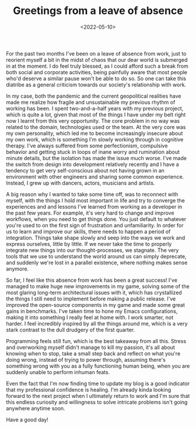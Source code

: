 #+TITLE:Greetings from a leave of absence
#+DATE:<2022-05-10>
#+KEYWORDS: life

For the past two months I've been on a leave of absence from work, just to reorient myself a bit in the midst of chaos that our dear world is submerged in at the moment. I do feel truly blessed, as I could afford such a break from both social and corporate activities, being painfully aware that most people who'd deserve a similar pause won't be able to do so. So one can take this diatribe as a general criticism towards our society's relationship with work.

In my case, both the pandemic and the current geopolitical realities have made me realize how fragile and unsustainable my previous rhythm of working has been. I spent two-and-a-half years with my previous project, which is quite a lot, given that most of the things I have under my belt right now I learnt from this very opportunity. The core problem in no way was related to the domain, technologies used or the team. At the very core was my own personality, which led me to become increasingly insecure about my own work, which is something I'm slowly working through in cognitive therapy. I've always suffered from some perfectionism, compulsive behavior and getting stuck in loops of inane worry and rumination about minute details, but the isolation has made the issue much worse. I've made the switch from design into development relatively recently and I have a tendency to get very self-conscious about not having grown in an environment with other engineers and sharing some common experience. Instead, I grew up with dancers, actors, musicians and artists.

A big reason why I wanted to take some time off, was to reconnect with myself, with the things I hold most important in life and try to converge the experiences and and lessons I've learned from working as a developer in the past few years. For example, it's very hard to change and improve workflows, when you need to get things done. You just default to whatever you're used to on the first sign of frustration and unfamiliarity. In order for us to learn and improve our skills, there needs to happen a period of integration. Things take shape slowly and seep into the ways we work and express ourselves, little by little. If we never take the time to properly integrate new things into our thought-processes, we stagnate. The very tools that we use to understand the world around us can simply deprecate, and suddenly we're lost in a parallel existence, where nothing makes sense anymore.

So far, I feel like this absence from work has been a great success! I've managed to make huge new improvements in my game, solving some of the most glaring long-term architectural issues with it, which has crystallized the things I still need to implement before making a public release. I've improved the open-source components in my game and made some great gains in benchmarks. I've taken time to hone my Emacs configurations, making it into something I really feel at home with. I work smarter, not harder. I feel incredibly inspired by all the things around me, which is a very stark contrast to the dull drudgery of the first quarter. 

Programming feels still fun, which is the best takeaway from all this. Stress and overworking myself didn't manage to kill my passion, it's all about knowing when to stop, take a small step back and reflect on what you're doing wrong, instead of trying to power through, assuming there's something wrong with you as a fully functioning human being, when you are suddenly unable to perform inhuman feats.

Even the fact that I'm now finding time to update my blog is a good indicator that my professional confidence is healing. I'm already kinda looking forward to the next project when I ultimately return to work and I'm sure that this endless curiosity and willingness to solve intricate problems isn't going anywhere anytime soon.

Have a good day!
